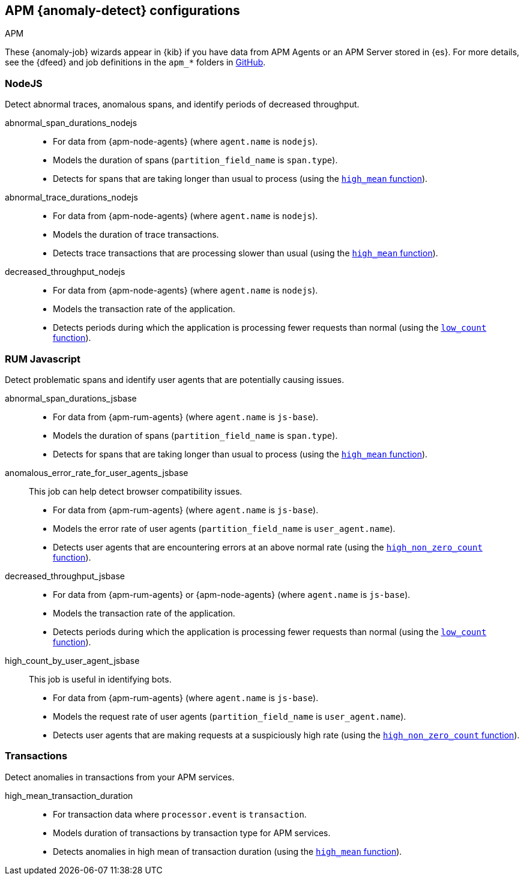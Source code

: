 [role="xpack"]
[[ootb-ml-jobs-apm]]
== APM {anomaly-detect} configurations
++++
<titleabbrev>APM</titleabbrev>
++++

These {anomaly-job} wizards appear in {kib} if you have data from APM Agents or
an APM Server stored in {es}. For more details, see the {dfeed} and job
definitions in the `apm_*` folders in
https://github.com/elastic/kibana/tree/{branch}/x-pack/plugins/ml/server/models/data_recognizer/modules[GitHub].

// tag::apm-jobs[]
[[apm-nodejs-jobs]]
=== NodeJS
// tag::apm-nodejs-jobs[]
Detect abnormal traces, anomalous spans, and identify periods of decreased
throughput.

abnormal_span_durations_nodejs::

* For data from {apm-node-agents} (where `agent.name` is `nodejs`).
* Models the duration of spans (`partition_field_name` is `span.type`).
* Detects for spans that are taking longer than usual to process (using the 
  <<ml-metric-mean,`high_mean` function>>).

abnormal_trace_durations_nodejs::

* For data from {apm-node-agents} (where `agent.name` is `nodejs`).
* Models the duration of trace transactions.
* Detects trace transactions that are processing slower than usual (using the 
  <<ml-metric-mean,`high_mean` function>>).

decreased_throughput_nodejs::

* For data from {apm-node-agents} (where `agent.name` is `nodejs`).
* Models the transaction rate of the application.
* Detects periods during which the application is processing fewer requests 
than normal (using the <<ml-count,`low_count` function>>).

// end::apm-nodejs-jobs[]


[[apm-rum-javascript-jobs]]
=== RUM Javascript
// tag::apm-rum-javascript-jobs[]
Detect problematic spans and identify user agents that are potentially causing
issues.

abnormal_span_durations_jsbase::

* For data from {apm-rum-agents} (where `agent.name` is `js-base`).
* Models the duration of spans (`partition_field_name` is `span.type`).
* Detects for spans that are taking longer than usual to process (using the 
<<ml-metric-mean,`high_mean` function>>).
  
anomalous_error_rate_for_user_agents_jsbase::
This job can help detect browser compatibility issues.
+
* For data from {apm-rum-agents} (where `agent.name` is `js-base`).
* Models the error rate of user agents (`partition_field_name` is 
`user_agent.name`).
* Detects user agents that are encountering errors at an above normal rate 
(using the <<ml-nonzero-count,`high_non_zero_count` function>>).

decreased_throughput_jsbase::

* For data from {apm-rum-agents} or {apm-node-agents} (where `agent.name` is
`js-base`).
* Models the transaction rate of the application.
* Detects periods during which the application is processing fewer requests than
normal (using the <<ml-count,`low_count` function>>).

high_count_by_user_agent_jsbase::
This job is useful in identifying bots.
+
* For data from {apm-rum-agents} (where `agent.name` is `js-base`).
* Models the request rate of user agents (`partition_field_name` is 
`user_agent.name`).
* Detects user agents that are making requests at a suspiciously high rate 
(using the <<ml-nonzero-count,`high_non_zero_count` function>>).

// end::apm-rum-javascript-jobs[]

[[apm-transaction-jobs]]
=== Transactions
// tag::apm-transaction-jobs[]
Detect anomalies in transactions from your APM services.

high_mean_transaction_duration::

* For transaction data where `processor.event` is `transaction`.
* Models duration of transactions by transaction type for APM services.
* Detects anomalies in high mean of transaction duration (using the 
  <<ml-metric-mean,`high_mean` function>>).

// end::apm-transaction-jobs[]
// end::apm-jobs[]